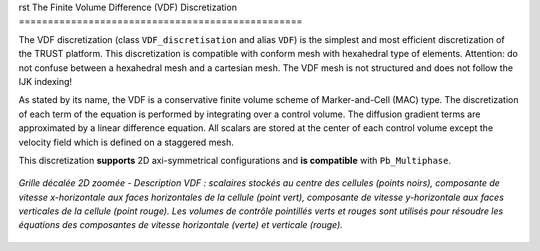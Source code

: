 rst
The Finite Volume Difference (VDF) Discretization
=================================================

The VDF discretization (class ``VDF_discretisation`` and alias ``VDF``) is the simplest and most efficient discretization of the TRUST platform. This discretization is compatible with conform mesh with hexahedral type of elements. Attention: do not confuse between a hexahedral mesh and a cartesian mesh. The VDF mesh is not structured and does not follow the IJK indexing!

As stated by its name, the VDF is a conservative finite volume scheme of Marker-and-Cell (MAC) type. The discretization of each term of the equation is performed by integrating over a control volume. The diffusion gradient terms are approximated by a linear difference equation. All scalars are stored at the center of each control volume except the velocity field which is defined on a staggered mesh.

This discretization **supports** 2D axi-symmetrical configurations and **is compatible** with ``Pb_Multiphase``.


.. figure:: ./FIGURES/vdf_staggered_grid.png
   :align: center
   :width: 600px
   :alt: Grille décalée VDF 2D avec description détaillée
   
   *Grille décalée 2D zoomée - Description VDF : scalaires stockés au centre des cellules (points noirs), composante de vitesse x-horizontale aux faces horizontales de la cellule (point vert), composante de vitesse y-horizontale aux faces verticales de la cellule (point rouge). Les volumes de contrôle pointillés verts et rouges sont utilisés pour résoudre les équations des composantes de vitesse horizontale (verte) et verticale (rouge).*
